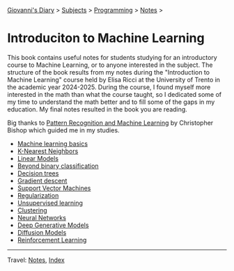 #+startup: content indent

[[file:../../../index.org][Giovanni's Diary]] > [[file:../../../subjects.org][Subjects]] > [[file:../../programming.org][Programming]] > [[file:../notes.org][Notes]] >

* Introduciton to Machine Learning
#+INDEX: Giovanni's Diary!Programming!Notes!Intro to Machine Learning

This book contains useful notes for students studying for an
introductory course to Machine Learning, or to anyone interested in
the subject. The structure of the book results from my notes during
the "Introduction to Machine Learning" course held by Elisa Ricci at
the University of Trento in the academic year 2024-2025. During the
course, I found myself more interested in the math than what the
course taught, so I dedicated some of my time to understand the math
better and to fill some of the gaps in my education. My final notes
resulted in the book you are reading.

Big thanks to [[https://www.microsoft.com/en-us/research/publication/pattern-recognition-machine-learning/][Pattern Recognition and Machine Learning]] by Christopher
Bishop which guided me in my studies.

- [[file:01-basics.org][Machine learning basics]]
- [[file:02-knn.org][K-Nearest Neighbors]]
- [[file:03-linear-models.org][Linear Models]]
- [[file:04-beyond-binary-classification.org][Beyond binary classification]]
- [[file:05-decision-trees.org][Decision trees]]
- [[file:06-gradient-descent.org][Gradient descent]]
- [[file:07-support-vector-machines.org][Support Vector Machines]]
- [[file:08-regularization.org][Regularization]]
- [[file:09-unsupervised-learning.org][Unsupervised learning]]
- [[file:10-clustering.org][Clustering]]
- [[file:11-neural-networks.org][Neural Networks]]
- [[file:12-deep-generative-models.org][Deep Generative Models]]
- [[file:13-diffusion-models.org][Diffusion Models]]
- [[file:14-reinforcement-learning.org][Reinforcement Learning]]
  
-----

Travel: [[file:../notes.org][Notes]], [[file:../../../theindex.org][Index]]
